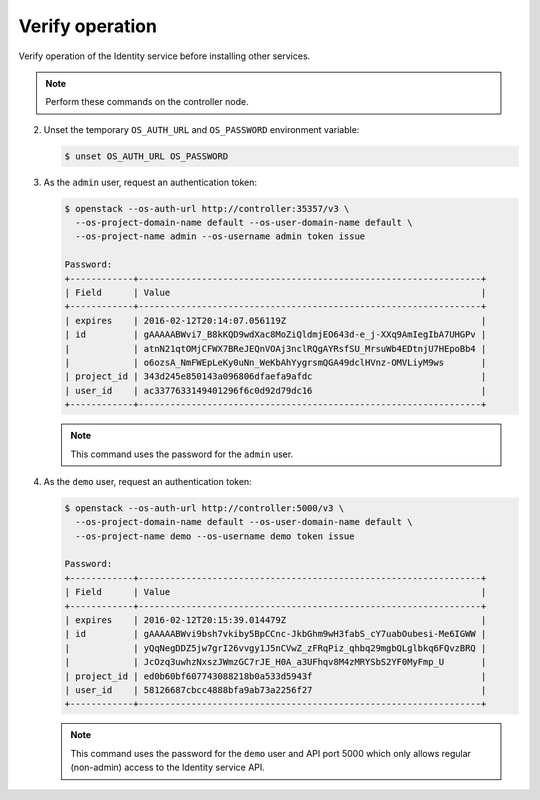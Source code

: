 Verify operation
~~~~~~~~~~~~~~~~

Verify operation of the Identity service before installing other
services.

.. note::

   Perform these commands on the controller node.

.. only:: obs or ubuntu

   #. For security reasons, disable the temporary authentication
      token mechanism:

      Edit the ``/etc/keystone/keystone-paste.ini``
      file and remove ``admin_token_auth`` from the
      ``[pipeline:public_api]``, ``[pipeline:admin_api]``,
      and ``[pipeline:api_v3]`` sections.

.. endonly

.. only:: rdo

   #. For security reasons, disable the temporary authentication
      token mechanism:

      Edit the ``/etc/keystone/keystone-paste.ini``
      file and remove ``admin_token_auth`` from the
      ``[pipeline:public_api]``, ``[pipeline:admin_api]``,
      and ``[pipeline:api_v3]`` sections.

.. endonly

2. Unset the temporary ``OS_AUTH_URL`` and ``OS_PASSWORD``
   environment variable:

   .. code-block:: console

      $ unset OS_AUTH_URL OS_PASSWORD

   .. end

3. As the ``admin`` user, request an authentication token:

   .. code-block:: console

      $ openstack --os-auth-url http://controller:35357/v3 \
        --os-project-domain-name default --os-user-domain-name default \
        --os-project-name admin --os-username admin token issue

      Password:
      +------------+-----------------------------------------------------------------+
      | Field      | Value                                                           |
      +------------+-----------------------------------------------------------------+
      | expires    | 2016-02-12T20:14:07.056119Z                                     |
      | id         | gAAAAABWvi7_B8kKQD9wdXac8MoZiQldmjEO643d-e_j-XXq9AmIegIbA7UHGPv |
      |            | atnN21qtOMjCFWX7BReJEQnVOAj3nclRQgAYRsfSU_MrsuWb4EDtnjU7HEpoBb4 |
      |            | o6ozsA_NmFWEpLeKy0uNn_WeKbAhYygrsmQGA49dclHVnz-OMVLiyM9ws       |
      | project_id | 343d245e850143a096806dfaefa9afdc                                |
      | user_id    | ac3377633149401296f6c0d92d79dc16                                |
      +------------+-----------------------------------------------------------------+

   .. end

   .. note::

      This command uses the password for the ``admin`` user.

4. As the ``demo`` user, request an authentication token:

   .. code-block:: console

      $ openstack --os-auth-url http://controller:5000/v3 \
        --os-project-domain-name default --os-user-domain-name default \
        --os-project-name demo --os-username demo token issue

      Password:
      +------------+-----------------------------------------------------------------+
      | Field      | Value                                                           |
      +------------+-----------------------------------------------------------------+
      | expires    | 2016-02-12T20:15:39.014479Z                                     |
      | id         | gAAAAABWvi9bsh7vkiby5BpCCnc-JkbGhm9wH3fabS_cY7uabOubesi-Me6IGWW |
      |            | yQqNegDDZ5jw7grI26vvgy1J5nCVwZ_zFRqPiz_qhbq29mgbQLglbkq6FQvzBRQ |
      |            | JcOzq3uwhzNxszJWmzGC7rJE_H0A_a3UFhqv8M4zMRYSbS2YF0MyFmp_U       |
      | project_id | ed0b60bf607743088218b0a533d5943f                                |
      | user_id    | 58126687cbcc4888bfa9ab73a2256f27                                |
      +------------+-----------------------------------------------------------------+

   .. end

   .. note::

      This command uses the password for the ``demo``
      user and API port 5000 which only allows regular (non-admin)
      access to the Identity service API.
